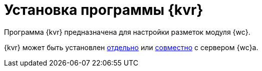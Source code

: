 = Установка программы {kvr}

Программа {kvr} предназначена для настройки разметок модуля {wc}.

{kvr} может быть установлен xref:admin:installLayoutdesigner.adoc[отдельно] или xref:admin:installWebclient.adoc#components[совместно] с сервером {wc}а.
